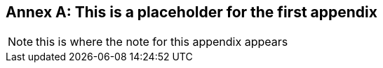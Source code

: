 [appendix]
:appendix-caption: Annex
== This is a placeholder for the first appendix

[NOTE]
this is where the note for this appendix appears

